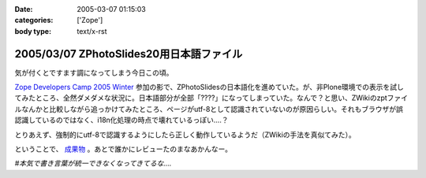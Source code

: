:date: 2005-03-07 01:15:03
:categories: ['Zope']
:body type: text/x-rst

=========================================
2005/03/07 ZPhotoSlides20用日本語ファイル
=========================================

気が付くとですます調になってしまう今日この頃。

`Zope Developers Camp 2005 Winter`_ 参加の影で、ZPhotoSlidesの日本語化を進めていた。が、非Plone環境での表示を試してみたところ、全然ダメダメな状況に。日本語部分が全部「????」になってしまっていた。なんで？と思い、ZWikiのzptファイルなんかと比較しながら追っかけてみたところ、ページがutf-8として認識されていないのが原因らしい。それもブラウザが誤認識しているのではなく、i18n化処理の時点で壊れているっぽい‥‥？

とりあえず、強制的にutf-8で認識するようにしたら正しく動作しているようだ（ZWikiの手法を真似てみた）。

ということで、 `成果物`_ 。あとで誰かにレビューたのまなあかんなー。

*#本気で書き言葉が統一できなくなってきてるな‥‥*

.. _`Zope Developers Camp 2005 Winter`: http://coreblog.org/camp/2005/
.. _`成果物`: http://www.freia.jp/taka/wiki/ZPhotoSlides



.. :extend type: text/plain
.. :extend:
